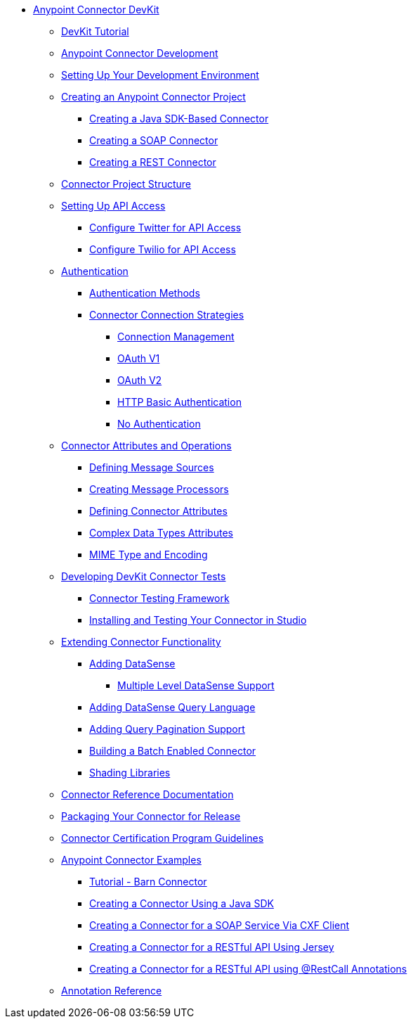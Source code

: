 // DevKit 3.7 TOC File

* link:/anypoint-connector-devkit/v/3.7/index[Anypoint Connector DevKit]
** link:/anypoint-connector-devkit/v/3.7/devkit-tutorial[DevKit Tutorial]
** link:/anypoint-connector-devkit/v/3.7/anypoint-connector-development[Anypoint Connector Development]
** link:/anypoint-connector-devkit/v/3.7/setting-up-your-dev-environment[Setting Up Your Development Environment]
** link:/anypoint-connector-devkit/v/3.7/creating-an-anypoint-connector-project[Creating an Anypoint Connector Project]
*** link:/anypoint-connector-devkit/v/3.7/creating-a-java-sdk-based-connector[Creating a Java SDK-Based Connector]
*** link:/anypoint-connector-devkit/v/3.7/creating-a-soap-connector[Creating a SOAP Connector]
*** link:/anypoint-connector-devkit/v/3.7/creating-a-rest-connector[Creating a REST Connector]
** link:/anypoint-connector-devkit/v/3.7/connector-project-structure[Connector Project Structure]
** link:/anypoint-connector-devkit/v/3.7/setting-up-api-access[Setting Up API Access]
*** link:/anypoint-connector-devkit/v/3.7/configure-twitter-for-api-access[Configure Twitter for API Access]
*** link:/anypoint-connector-devkit/v/3.7/configure-twilio-for-api-access[Configure Twilio for API Access]
** link:/anypoint-connector-devkit/v/3.7/authentication[Authentication]
*** link:/anypoint-connector-devkit/v/3.7/authentication-methods[Authentication Methods]
*** link:/anypoint-connector-devkit/v/3.7/connector-connection-strategies[Connector Connection Strategies]
**** link:/anypoint-connector-devkit/v/3.7/connection-management[Connection Management]
**** link:/anypoint-connector-devkit/v/3.7/oauth-v1[OAuth V1]
**** link:/anypoint-connector-devkit/v/3.7/oauth-v2[OAuth V2]
**** link:/anypoint-connector-devkit/v/3.7/http-basic-authentication[HTTP Basic Authentication]
**** link:/anypoint-connector-devkit/v/3.7/no-authentication[No Authentication]
** link:/anypoint-connector-devkit/v/3.7/connector-attributes-and-operations[Connector Attributes and Operations]
*** link:/anypoint-connector-devkit/v/3.7/defining-message-sources[Defining Message Sources]
*** link:/anypoint-connector-devkit/v/3.7/creating-message-processors[Creating Message Processors]
*** link:/anypoint-connector-devkit/v/3.7/defining-connector-attributes[Defining Connector Attributes]
*** link:/anypoint-connector-devkit/v/3.7/complex-data-types-attributes[Complex Data Types Attributes]
*** link:/anypoint-connector-devkit/v/3.7/mime-type-and-encoding[MIME Type and Encoding]
** link:/anypoint-connector-devkit/v/3.7/developing-devkit-connector-tests[Developing DevKit Connector Tests]
*** link:/anypoint-connector-devkit/v/3.7/connector-testing-framework[Connector Testing Framework]
*** link:/anypoint-connector-devkit/v/3.7/installing-and-testing-your-connector-in-studio[Installing and Testing Your Connector in Studio]
** link:/anypoint-connector-devkit/v/3.7/extending-connector-functionality[Extending Connector Functionality]
*** link:/anypoint-connector-devkit/v/3.7/adding-datasense[Adding DataSense]
**** link:/anypoint-connector-devkit/v/3.7/multiple-level-datasense-support[Multiple Level DataSense Support]
*** link:/anypoint-connector-devkit/v/3.7/adding-datasense-query-language[Adding DataSense Query Language]
*** link:/anypoint-connector-devkit/v/3.7/adding-query-pagination-support[Adding Query Pagination Support]
*** link:/anypoint-connector-devkit/v/3.7/building-a-batch-enabled-connector[Building a Batch Enabled Connector]
*** link:/anypoint-connector-devkit/v/3.7/shading-libraries[Shading Libraries]
** link:/anypoint-connector-devkit/v/3.7/connector-reference-documentation[Connector Reference Documentation]
** link:/anypoint-connector-devkit/v/3.7/packaging-your-connector-for-release[Packaging Your Connector for Release]
** link:/anypoint-connector-devkit/v/3.7/connector-certification-program-guidelines[Connector Certification Program Guidelines]
** link:/anypoint-connector-devkit/v/3.7/anypoint-connector-examples[Anypoint Connector Examples]
*** link:/anypoint-connector-devkit/v/3.7/tutorial-barn-connector[Tutorial - Barn Connector]
*** link:/anypoint-connector-devkit/v/3.7/creating-a-connector-using-a-java-sdk[Creating a Connector Using a Java SDK]
*** link:/anypoint-connector-devkit/v/3.7/creating-a-connector-for-a-soap-service-via-cxf-client[Creating a Connector for a SOAP Service Via CXF Client]
*** link:/anypoint-connector-devkit/v/3.7/creating-a-connector-for-a-restful-api-using-jersey[Creating a Connector for a RESTful API Using Jersey]
*** link:/anypoint-connector-devkit/v/3.7/creating-a-connector-for-a-restful-api-using-restcall-annotations[Creating a Connector for a RESTful API using @RestCall Annotations]
** link:/anypoint-connector-devkit/v/3.7/annotation-reference[Annotation Reference]
